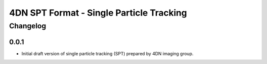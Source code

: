 ==================================================
4DN SPT Format - Single Particle Tracking
==================================================

---------
Changelog
---------

0.0.1
-----

* Initial draft version of single particle tracking (SPT) prepared by 4DN imaging group.
